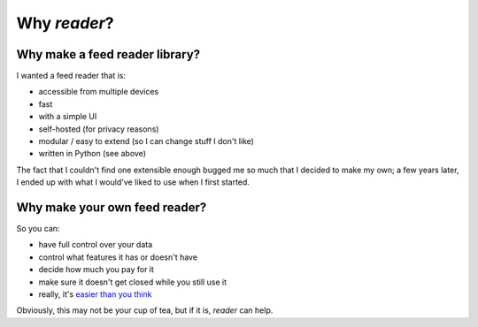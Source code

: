 

Why *reader*?
=============


Why make a feed reader library?
-------------------------------

I wanted a feed reader that is:

* accessible from multiple devices
* fast
* with a simple UI
* self-hosted (for privacy reasons)
* modular / easy to extend (so I can change stuff I don't like)
* written in Python (see above)

The fact that I couldn't find one extensible enough bugged me so much that I decided to make my own; a few years later, I ended up with what I would've liked to use when I first started.


Why make your own feed reader?
------------------------------

So you can:

* have full control over your data
* control what features it has or doesn't have
* decide how much you pay for it
* make sure it doesn't get closed while you still use it
* really, it's `easier than you think`_

Obviously, this may not be your cup of tea, but if it is, *reader* can help.


.. _easier than you think: https://rachelbythebay.com/w/2011/10/26/fred/

